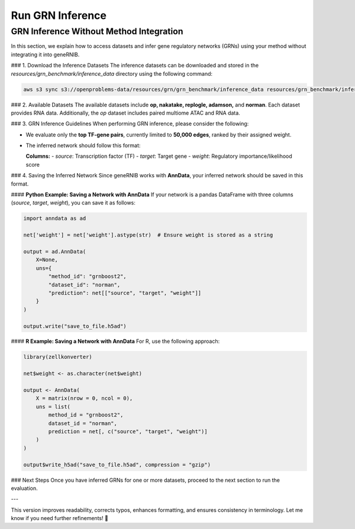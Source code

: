 Run GRN Inference
=================

GRN Inference Without Method Integration
----------------------------------------

In this section, we explain how to access datasets and infer gene regulatory networks (GRNs) using your method without integrating it into geneRNIB.

### 1. Download the Inference Datasets  
The inference datasets can be downloaded and stored in the `resources/grn_benchmark/inference_data` directory using the following command:

.. code-block:: bash

   aws s3 sync s3://openproblems-data/resources/grn/grn_benchmark/inference_data resources/grn_benchmark/inference_data --no-sign-request

### 2. Available Datasets  
The available datasets include **op, nakatake, replogle, adamson,** and **norman**. Each dataset provides RNA data. Additionally, the `op` dataset includes paired multiome ATAC and RNA data.

### 3. GRN Inference Guidelines  
When performing GRN inference, please consider the following:  

- We evaluate only the **top TF-gene pairs**, currently limited to **50,000 edges**, ranked by their assigned weight.  
- The inferred network should follow this format:  

  **Columns:**  
  - `source`: Transcription factor (TF)  
  - `target`: Target gene  
  - `weight`: Regulatory importance/likelihood score  

### 4. Saving the Inferred Network  
Since geneRNIB works with **AnnData**, your inferred network should be saved in this format.

#### **Python Example: Saving a Network with AnnData**  
If your network is a pandas DataFrame with three columns (`source`, `target`, `weight`), you can save it as follows:

.. code-block:: python

   import anndata as ad

   net['weight'] = net['weight'].astype(str)  # Ensure weight is stored as a string

   output = ad.AnnData(
       X=None,
       uns={
           "method_id": "grnboost2",
           "dataset_id": "norman",
           "prediction": net[["source", "target", "weight"]]
       }
   )

   output.write("save_to_file.h5ad")

#### **R Example: Saving a Network with AnnData**  
For R, use the following approach:

.. code-block:: r

   library(zellkonverter)

   net$weight <- as.character(net$weight)

   output <- AnnData(
       X = matrix(nrow = 0, ncol = 0),
       uns = list(
           method_id = "grnboost2",
           dataset_id = "norman",
           prediction = net[, c("source", "target", "weight")]
       )
   )

   output$write_h5ad("save_to_file.h5ad", compression = "gzip")

### Next Steps  
Once you have inferred GRNs for one or more datasets, proceed to the next section to run the evaluation.

---

This version improves readability, corrects typos, enhances formatting, and ensures consistency in terminology. Let me know if you need further refinements! 🚀